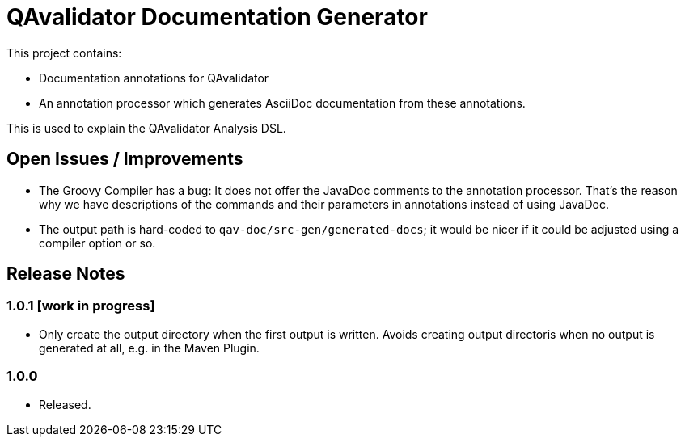 = QAvalidator Documentation Generator

This project contains:

* Documentation annotations for QAvalidator
* An annotation processor which generates AsciiDoc documentation from these annotations.

This is used to explain the QAvalidator Analysis DSL.

== Open Issues / Improvements

* The Groovy Compiler has a bug: It does not offer the JavaDoc comments to the annotation processor.
  That's the reason why we have descriptions of the commands and their parameters in annotations instead of using
  JavaDoc.
* The output path is hard-coded to `qav-doc/src-gen/generated-docs`;
  it would be nicer if it could be adjusted using a compiler option or so.

== Release Notes

=== 1.0.1 [work in progress]

* Only create the output directory when the first output is written.
  Avoids creating output directoris when no output is generated at all, e.g. in the Maven Plugin.


=== 1.0.0

* Released.